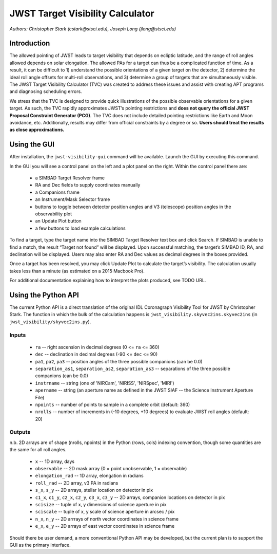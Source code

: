 JWST Target Visibility Calculator
=================================

*Authors: Christopher Stark (cstark@stsci.edu), Joseph Long (jlong@stsci.edu)*

Introduction
------------

The allowed pointing of JWST leads to target visibility that depends on ecliptic latitude, and the range of roll angles allowed depends on solar elongation. The allowed PAs for a target can thus be a complicated function of time. As a result, it can be difficult to 1) understand the possible orientations of a given target on the detector, 2) determine the ideal roll angle offsets for multi-roll observations, and 3) determine a group of targets that are simultaneously visible. The JWST Target Visibility Calculator (TVC) was created to address these issues and assist with creating APT programs and diagnosing scheduling errors.

We stress that the TVC is designed to provide quick illustrations of the possible observable orientations for a given target. As such, the TVC rapidly approximates JWST’s pointing restrictions and **does not query the official JWST Proposal Constraint Generator (PCG)**. The TVC does not include detailed pointing restrictions like Earth and Moon avoidance, etc. Additionally, results may differ from official constraints by a degree or so. **Users should treat the results as close approximations.**

Using the GUI
-------------

After installation, the ``jwst-visibility-gui`` command will be available. Launch the GUI by executing this command.

In the GUI you will see a control panel on the left and a plot panel on the right. Within the control panel there are:

  * a SIMBAD Target Resolver frame
  * RA and Dec fields to supply coordinates manually
  * a Companions frame
  * an Instrument/Mask Selector frame
  * buttons to toggle between detector position angles and V3 (telescope) position angles in the observability plot
  * an Update Plot button
  * a few buttons to load example calculations

To find a target, type the target name into the SIMBAD Target Resolver text box and click Search. If SIMBAD is unable to find a match, the result “Target not found” will be displayed. Upon successful matching, the target’s SIMBAD ID, RA, and declination will be displayed. Users may also enter RA and Dec values as decimal degrees in the boxes provided.

Once a target has been resolved, you may click Update Plot to calculate the target’s visibility. The calculation usually takes less than a minute (as estimated on a 2015 Macbook Pro).

For additional documentation explaining how to interpret the plots produced, see TODO URL.

Using the Python API
--------------------

The current Python API is a direct translation of the original IDL Coronagraph Visibility Tool for JWST by Christopher Stark. The function in which the bulk of the calculation happens is ``jwst_visibility.skyvec2ins.skyvec2ins`` (in ``jwst_visibility/skyvec2ins.py``).

Inputs
^^^^^^

  * ``ra`` -- right ascension in decimal degrees (0 <= ``ra`` <= 360)
  * ``dec`` -- declination in decimal degrees (-90 <= ``dec`` <= 90)
  * ``pa1``, ``pa2``, ``pa3`` -- position angles of the three possible companions (can be 0.0)
  * ``separation_as1``, ``separation_as2``, ``separation_as3`` -- separations of the three possible companions (can be 0.0)
  * ``instrname`` -- string (one of 'NIRCam', 'NIRISS', 'NIRSpec', 'MIRI')
  * ``apername`` -- string (an aperture name as defined in the JWST SIAF -- the Science Instrument Aperture File)
  * ``npoints`` -- number of points to sample in a complete orbit (default: 360)
  * ``nrolls`` -- number of increments in (-10 degrees, +10 degrees) to evaluate JWST roll angles (default: 20)

Outputs
^^^^^^^

n.b. 2D arrays are of shape (nrolls, npoints) in the Python (rows, cols) indexing convention, though some quantities are the same for all roll angles.

  * ``x`` -- 1D array, days
  * ``observable`` -- 2D mask array (0 = point unobservable, 1 = observable)
  * ``elongation_rad`` -- 1D array, elongation in radians
  * ``roll_rad`` -- 2D array, v3 PA in radians
  * ``s_x``, ``s_y`` -- 2D arrays, stellar location on detector in pix
  * ``c1_x``, ``c1_y``, ``c2_x``, ``c2_y``, ``c3_x``, ``c3_y`` -- 2D arrays, companion locations on detector in pix
  * ``scisize`` -- tuple of x, y dimensions of science aperture in pix
  * ``sciscale`` -- tuple of x, y scale of science aperture in arcsec / pix
  * ``n_x``, ``n_y`` -- 2D arrrays of north vector coordinates in science frame
  * ``e_x``, ``e_y`` -- 2D arrays of east vector coordinates in science frame

Should there be user demand, a more conventional Python API may be developed, but the current plan is to support the GUI as the primary interface.
